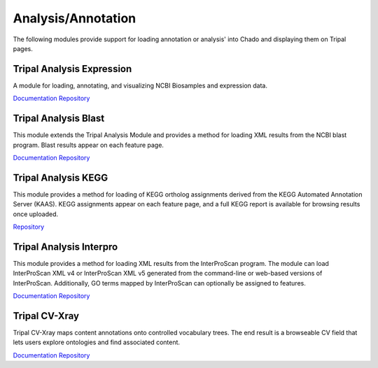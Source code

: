 Analysis/Annotation
===================

The following modules provide support for loading annotation or analysis' into Chado and displaying them on Tripal pages.

Tripal Analysis Expression
--------------------------

A module for loading, annotating, and visualizing NCBI Biosamples and expression data.

`Documentation <https://github.com/tripal/tripal_analysis_expression/blob/master/README.md>`__
`Repository <https://github.com/tripal/tripal_analysis_expression>`__

Tripal Analysis Blast
---------------------

This module extends the Tripal Analysis Module and provides a method for loading XML results from the NCBI blast program. Blast results appear on each feature page.

`Documentation <https://tripal.readthedocs.io/en/latest/user_guide/example_genomics/func_annots/blast.html>`__
`Repository <https://github.com/tripal/tripal_analysis_blast>`__

Tripal Analysis KEGG
--------------------

This module provides a method for loading of KEGG ortholog assignments derived from the KEGG Automated Annotation Server (KAAS). KEGG assignments appear on each feature page, and a full KEGG report is available for browsing results once uploaded.

`Repository <https://github.com/tripal/tripal_analysis_kegg>`__

Tripal Analysis Interpro
------------------------

This module provides a method for loading XML results from the InterProScan program. The module can load InterProScan XML v4 or InterProScan XML v5 generated from the command-line or web-based versions of InterProScan. Additionally, GO terms mapped by InterProScan can optionally be assigned to features.

`Documentation <https://tripal.readthedocs.io/en/latest/user_guide/example_genomics/func_annots/interpro.html>`__
`Repository <https://github.com/tripal/tripal_analysis_interpro>`__

Tripal CV-Xray
--------------

Tripal CV-Xray maps content annotations onto controlled vocabulary trees.  The end result is a browseable CV field that lets users explore ontologies and find associated content.

`Documentation <https://github.com/statonlab/tripal_cv_xray/blob/master/README.md>`__
`Repository <https://github.com/statonlab/tripal_cv_xray>`__
